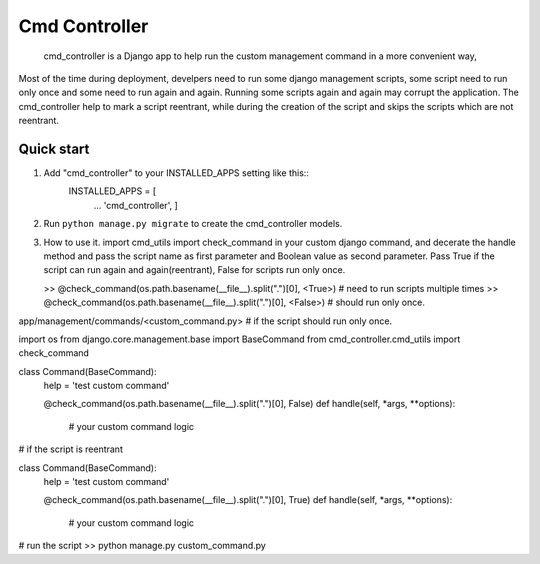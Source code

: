 Cmd Controller
=====
 cmd_controller is a Django app to help run the custom management command in a more convenient way,
Most of the time during deployment, develpers need to run some django management scripts,
some script need to run only once and some need to run again and again.
Running some scripts again and again may corrupt the application. The cmd_controller help to mark a script reentrant,
while during the creation of the script and skips the scripts which are not reentrant.


Quick start
-----------

1. Add "cmd_controller" to your INSTALLED_APPS setting like this::
    INSTALLED_APPS = [
        ...
        'cmd_controller',
        ]
2. Run ``python manage.py migrate`` to create the cmd_controller models.
3. How to use it.
   import cmd_utils import check_command in your custom django command, and decerate the handle
   method and pass the script name as first parameter and Boolean value as second parameter. Pass True if the
   script can run again and again(reentrant), False for scripts run only once.

   >> @check_command(os.path.basename(__file__).split(".")[0], <True>)  # need to run scripts multiple times
   >> @check_command(os.path.basename(__file__).split(".")[0], <False>) # should run only once.


app/management/commands/<custom_command.py>
# if the script should run only once.

import os
from django.core.management.base import BaseCommand
from cmd_controller.cmd_utils import check_command


class Command(BaseCommand):
    help = 'test custom command'

    @check_command(os.path.basename(__file__).split(".")[0], False)
    def handle(self, *args, **options):
        # your custom command logic


# if the script is reentrant

class Command(BaseCommand):
    help = 'test custom command'

    @check_command(os.path.basename(__file__).split(".")[0], True)
    def handle(self, *args, **options):
        # your custom command logic

# run the script
>> python manage.py custom_command.py


